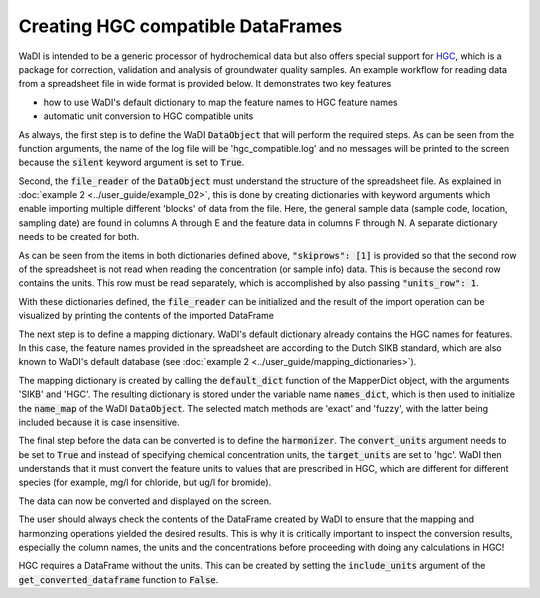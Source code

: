 Creating HGC compatible DataFrames
==================================

WaDI is intended to be a generic processor of hydrochemical data but also
offers special support for `HGC <https://github.com/KWR-Water/hgc>`_,
which is a package for correction, validation and analysis of groundwater
quality samples. An example workflow for reading data from a spreadsheet
file in wide format is provided below. It demonstrates two key features

* how to use WaDI's default dictionary to map the feature names to HGC feature names
* automatic unit conversion to HGC compatible units

As always, the first step is to define the WaDI :code:`DataObject` that will
perform the required steps. As can be seen from the function arguments, the
name of the log file will be 'hgc_compatible.log' and no messages will be
printed to the screen because the :code:`silent` keyword argument is set
to :code:`True`.

.. ipython:: python
    :okexcept:

    import wadi as wd

    wdo = wd.DataObject(log_fname='hgc_compatible.log',
        silent=True,
    )

Second, the :code:`file_reader` of the :code:`DataObject` must understand the
structure of the spreadsheet file. As explained in
:doc:`example 2 <../user_guide/example_02>`, this is done by creating
dictionaries with keyword arguments which enable importing multiple
different 'blocks' of data from the file. Here, the general sample data
(sample code, location, sampling date) are found in columns A through E
and the feature data in columns F through N. A separate dictionary needs to
be created for both.

.. ipython:: python
    :okexcept:

    df0_kwargs = {
        "skiprows": [1],
        "usecols": "A:E",
        "units_row": 1,
        "datatype": "sampleinfo",
    }

    df1_kwargs = {
        "skiprows": [1],
        "usecols": "F:N",
        "units_row": 1,
        "datatype": "feature",
    }

As can be seen from the items in both dictionaries defined above,
:code:`"skiprows": [1]` is provided so that the second row of the spreadsheet
is not read when reading the concentration (or sample info) data. This is
because the second row contains the units. This row must be read separately,
which is accomplished by also passing :code:`"units_row": 1`.

With these dictionaries defined, the :code:`file_reader` can be initialized
and the result of the import operation can be visualized by printing the
contents of the imported DataFrame

.. ipython:: python
    :okexcept:

    wdo.file_reader(
        file_path="hgc_example.xlsx",
        format="wide",
        blocks=[df0_kwargs, df1_kwargs],
    )

    print(wdo.get_imported_dataframe().head())

The next step is to define a mapping dictionary. WaDI's default dictionary
already contains the HGC names for features. In this case, the feature names provided
in the spreadsheet are according to the Dutch SIKB standard, which are also known to
WaDI's default database (see :doc:`example 2 <../user_guide/mapping_dictionaries>`).

The mapping dictionary is created by calling the :code:`default_dict` function
of the MapperDict object, with the arguments 'SIKB' and 'HGC'. The resulting dictionary
is stored under the variable name :code:`names_dict`, which is then used
to initialize the :code:`name_map` of the WaDI :code:`DataObject`. The
selected match methods are 'exact' and 'fuzzy', with the latter being
included because it is case insensitive.

.. ipython:: python
    :okexcept:

    names_dict = wd.mapper.MapperDict.default_dict('SIKB', 'HGC')

    wdo.name_map(
        m_dict=names_dict,
        match_method=["exact", "fuzzy"],
    )

The final step before the data can be converted is to define the
:code:`harmonizer`. The :code:`convert_units` argument needs to be
set to :code:`True` and instead of specifying chemical concentration
units, the :code:`target_units` are set to 'hgc'. WaDI then understands
that it must convert the feature units to values that are prescribed in
HGC, which are different for different species (for example, mg/l for
chloride, but ug/l for bromide).

.. ipython:: python
    :okexcept:

    df = wdo.harmonizer(
        convert_units=True,
        target_units="hgc",
    )

The data can now be converted and displayed on the screen.

.. ipython:: python
    :okexcept:

    df = wdo.get_converted_dataframe()

    print(df.head())

The user should always check the contents of the DataFrame created
by WaDI to ensure that the mapping and harmonzing operations yielded
the desired results. This is why it is critically important to inspect
the conversion results, especially the column names, the units and the
concentrations before proceeding with doing any calculations in HGC!

HGC requires a DataFrame without the units. This can be created
by setting the :code:`include_units` argument of the
:code:`get_converted_dataframe` function to :code:`False`.

.. ipython:: python
    :okexcept:

    df_hgc = wdo.get_converted_dataframe(include_units=False)

    print(df_hgc.head())

